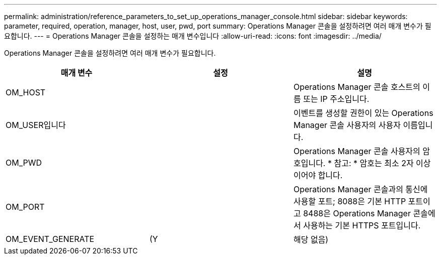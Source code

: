 ---
permalink: administration/reference_parameters_to_set_up_operations_manager_console.html 
sidebar: sidebar 
keywords: parameter, required, operation, manager, host, user, pwd, port 
summary: Operations Manager 콘솔을 설정하려면 여러 매개 변수가 필요합니다. 
---
= Operations Manager 콘솔을 설정하는 매개 변수입니다
:allow-uri-read: 
:icons: font
:imagesdir: ../media/


[role="lead"]
Operations Manager 콘솔을 설정하려면 여러 매개 변수가 필요합니다.

|===
| 매개 변수 | 설정 | 설명 


 a| 
OM_HOST
 a| 
 a| 
Operations Manager 콘솔 호스트의 이름 또는 IP 주소입니다.



 a| 
OM_USER입니다
 a| 
 a| 
이벤트를 생성할 권한이 있는 Operations Manager 콘솔 사용자의 사용자 이름입니다.



 a| 
OM_PWD
 a| 
 a| 
Operations Manager 콘솔 사용자의 암호입니다. * 참고: * 암호는 최소 2자 이상이어야 합니다.



 a| 
OM_PORT
 a| 
 a| 
Operations Manager 콘솔과의 통신에 사용할 포트; 8088은 기본 HTTP 포트이고 8488은 Operations Manager 콘솔에서 사용하는 기본 HTTPS 포트입니다.



 a| 
OM_EVENT_GENERATE
 a| 
(Y
| 해당 없음) 
|===